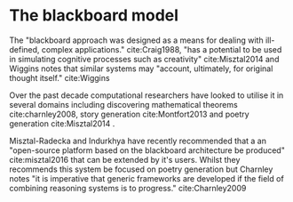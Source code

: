 
* The blackboard model

The "blackboard approach was designed as a means for dealing with ill-defined, complex applications." cite:Craig1988, "has a potential to be used in simulating cognitive processes such as creativity" cite:Misztal2014 and Wiggins notes that similar systems may "account, ultimately, for original thought itself." cite:Wiggins

Over the past decade computational researchers have looked to utilise it in several domains including discovering mathematical theorems cite:charnley2008, story generation cite:Montfort2013 and poetry generation cite:Misztal2014 .

Misztal-Radecka and Indurkhya have recently recommended that a an "open-source platform based on the blackboard architecture be produced" cite:misztal2016 that can be extended by it's users. Whilst they recommends this system be focused on poetry generation but Charnley notes "it is imperative that generic frameworks are developed if the field of combining reasoning systems is to progress." cite:Charnley2009 
